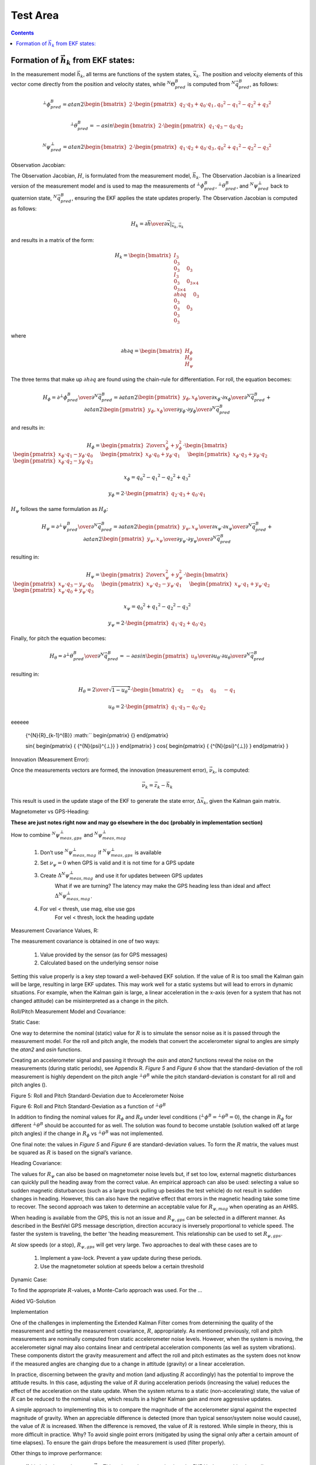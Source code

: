Test Area
============

.. contents:: Contents
    :local:

.. role::  raw-html(raw)
    :format: html






Formation of :math:`\vec{h}_{k}` from EKF states:
--------------------------------------------------

In the measurement model :math:`{\vec{h}_{k}}`, all terms are functions of the system states,
:math:`{\vec{x}_k}`.  The position and velocity elements of this vector come directly from the
position and velocity states, while :math:`{^{N}}{\Theta}{_{pred}^{B}}` is computed from
:math:`{^N}\vec{q}_{pred}^{B}`, as follows:

.. math::

    {^{⊥}{\phi}_{pred}^{B}} = atan2 \begin{bmatrix} {2 \cdot \begin{pmatrix} {q_{2} \cdot q_{3}+q_{0} \cdot q_{1}} \end{pmatrix},{q_{0}}^{2}-{q_{1}}^{2}-{q_{2}}^{2}+{q_{3}}^{2} } \end{bmatrix}

.. math::

    {^{⊥}{\theta}_{pred}^{B}} = -asin \begin{bmatrix} {2 \cdot \begin{pmatrix} {q_{1} \cdot q_{3}-q_{0} \cdot q_{2}} \end{pmatrix} } \end{bmatrix}

.. math::

    {^{N}{\psi}_{pred}^{⊥}} = atan2 \begin{bmatrix} {2 \cdot \begin{pmatrix} {q_{1} \cdot q_{2}+q_{0} \cdot q_{3}} \end{pmatrix},{q_{0}}^{2}+{q_{1}}^{2}-{q_{2}}^{2}-{q_{3}}^{2} } \end{bmatrix}


Observation Jacobian:

The Observation Jacobian, :math:`H`, is formulated from the measurement model, :math:`\vec{h}_{k}`.
The Observation Jacobian is a linearized version of the measurement model and is used to map the
measurements of :math:`{^{⊥}{\phi}_{pred}^{B}}`, :math:`{^{⊥}{\theta}_{pred}^{B}}`, and
:math:`{^{N}{\psi}_{pred}^{⊥}}` back to quaternion state, :math:`{^N}{\vec{q}}_{pred}^{B}`, ensuring
the EKF applies the state updates properly.  The Observation Jacobian is computed as follows:


.. math::

    H_{k} = \left.{ {\partial{\vec{h}}} \over {\partial{\vec{x}}} }\right|_{\vec{x}_{k},\vec{u}_{k}}


and results in a matrix of the form:

.. math::

    H_{k} = \begin{bmatrix} { { I_3 \\
                                0_3 \\
                                0_3
                              } \hspace{5mm}
                               { 0_3 \\
                                 I_3 \\
                                 0_3
                               } \hspace{5mm}
                               { 0_{3 \times 4} \\
                                 0_{3 \times 4} \\
                                 {\partial{h}\partial{q}}
                               } \hspace{5mm}
                               { 0_3 \\
                                 0_3 \\
                                 0_3
                               } \hspace{5mm}
                               { 0_3 \\
                                 0_3 \\
                                 0_3
                               }
             } \end{bmatrix}


where

.. math::

    {\partial{h}\partial{q}} = \begin{bmatrix} { H_{\phi} \\
                                                 H_{\theta} \\
                                                 H_{\psi}
                               } \end{bmatrix}


The three terms that make up :math:`{\partial{h}\partial{q}}` are found using the chain-rule for differentiation.  For roll, the equation becomes:

.. math::

    H_{\phi} = {{\partial{^{⊥}{\phi}_{pred}^{B}}} \over \partial{^{N}{\vec{q}}_{pred}^{B}}}
             = {{\partial{atan2 \begin{pmatrix} {y_{\phi}, x_{\phi}} \end{pmatrix}}} \over \partial{x_{\phi}}} \cdot {{\partial{x_{\phi}}} \over \partial{^{N}{\vec{q}}_{pred}^{B}}} +
               {{\partial{atan2 \begin{pmatrix} {y_{\phi}, x_{\phi}} \end{pmatrix}}} \over \partial{y_{\phi}}} \cdot {{\partial{y_{\phi}}} \over \partial{^{N}{\vec{q}}_{pred}^{B}}}


and results in:

.. math::

    H_{\phi} = \begin{pmatrix} {
                                 {2} \over {x_{\phi}^{2} + y_{\phi}^{2}}
               } \end{pmatrix} \cdot \begin{bmatrix} {
                                                       \begin{pmatrix} { x_{\phi} \cdot q_{1} - y_{\phi} \cdot q_{0} } \end{pmatrix} \hspace{5mm}
                                                       \begin{pmatrix} { x_{\phi} \cdot q_{0} + y_{\phi} \cdot q_{1} } \end{pmatrix} \hspace{5mm}
                                                       \begin{pmatrix} { x_{\phi} \cdot q_{3} + y_{\phi} \cdot q_{2} } \end{pmatrix} \hspace{5mm}
                                                       \begin{pmatrix} { x_{\phi} \cdot q_{2} - y_{\phi} \cdot q_{3} } \end{pmatrix} \hspace{5mm}
                                      } \end{bmatrix}

.. math::

    x_{\phi} = {q_{0}}^{2} - {q_{1}}^{2} - {q_{2}}^{2} + {q_{3}}^{2}

.. math::

    y_{\phi} = 2 \cdot \begin{pmatrix} { q_{2} \cdot q_{3}+q_{0} \cdot q_{1} } \end{pmatrix}


:math:`H_{\psi}` follows the same formulation as :math:`H_{\phi}`:

.. math::

    H_{\psi} = {{\partial{^{⊥}{\psi}_{pred}^{B}}} \over \partial{^{N}{\vec{q}}_{pred}^{B}}}
             = {{\partial{atan2 \begin{pmatrix} {y_{\psi}, x_{\psi}} \end{pmatrix}}} \over \partial{x_{\psi}}} \cdot {{\partial{x_{\psi}}} \over \partial{^{N}{\vec{q}}_{pred}^{B}}} +
               {{\partial{atan2 \begin{pmatrix} {y_{\psi}, x_{\psi}} \end{pmatrix}}} \over \partial{y_{\psi}}} \cdot {{\partial{y_{\psi}}} \over \partial{^{N}{\vec{q}}_{pred}^{B}}}


resulting in:

.. math::

    H_{\psi} = \begin{pmatrix} {
                                 {2} \over {x_{\psi}^{2} + y_{\psi}^{2}}
               } \end{pmatrix} \cdot \begin{bmatrix} {
                                                       \begin{pmatrix} { x_{\psi} \cdot q_{3} - y_{\psi} \cdot q_{0} } \end{pmatrix} \hspace{5mm}
                                                       \begin{pmatrix} { x_{\psi} \cdot q_{2} - y_{\psi} \cdot q_{1} } \end{pmatrix} \hspace{5mm}
                                                       \begin{pmatrix} { x_{\psi} \cdot q_{1} + y_{\psi} \cdot q_{2} } \end{pmatrix} \hspace{5mm}
                                                       \begin{pmatrix} { x_{\psi} \cdot q_{0} + y_{\psi} \cdot q_{3} } \end{pmatrix} \hspace{5mm}
                                      } \end{bmatrix}

.. math::

    x_{\psi} = {q_{0}}^{2} + {q_{1}}^{2} - {q_{2}}^{2} - {q_{3}}^{2}

.. math::

    y_{\psi} = 2 \cdot \begin{pmatrix} { q_{1} \cdot q_{2} + q_{0} \cdot q_{3} } \end{pmatrix}


Finally, for pitch the equation becomes:

.. math::

    H_{\theta} = {{\partial{^{⊥}{\theta}_{pred}^{B}}} \over \partial{^{N}{\vec{q}}_{pred}^{B}}}
               = -{{\partial{asin \begin{pmatrix} {u_{\theta}} \end{pmatrix}}} \over \partial{u_{\theta}}} \cdot {{\partial{u_{\theta}}} \over \partial{^{N}{\vec{q}}_{pred}^{B}}}


resulting in:

.. math::

    H_{\theta} = { { {2} \over \sqrt{ 1 - {u_{\theta}}^{2} } } \cdot { \begin{bmatrix} { {  q_{2} } \hspace{5mm}
                                                                                          { -q_{3} } \hspace{5mm}
                                                                                          {  q_{0} } \hspace{5mm}
                                                                                          { -q_{1} }
                                                                       } \end{bmatrix}
                                                                     }
                 }

.. math::

    u_{\theta} = 2 \cdot \begin{pmatrix} {
                                           q_{1} \cdot q_{3} - q_{0} \cdot q_{2}
                         } \end{pmatrix}





eeeeee

                         {^{N}{R}_{k-1}^{B}}
                         :math:``
                         \begin{pmatrix} {} \end{pmatrix}

                         \sin{ \begin{pmatrix} { {^{N}{\psi}^{⊥}} } \end{pmatrix} }
                         \cos{ \begin{pmatrix} { {^{N}{\psi}^{⊥}} } \end{pmatrix} }


Innovation (Measurement Error):

Once the measurements vectors are formed, the innovation (measurement error), :math:`\vec{\nu}_{k}`,
is computed:

.. math::

    \vec{\nu}_{k} = \vec{z}_{k} - \vec{h}_{k}


This result is used in the update stage of the EKF to generate the state error,
:math:`{\Delta\vec{x}}_{k}`, given the Kalman gain matrix.


Magnetometer vs GPS-Heading:

**These are just notes right now and may go elsewhere in the doc (probably in implementation section)**

How to combine :math:`{^N}{\psi}_{meas,gps}^{⊥}` and :math:`{^N}{\psi}_{meas,mag}^{⊥}`

    1) Don’t use :math:`{^N}{\psi}_{meas,mag}^{⊥}` if :math:`{^N}{\psi}_{meas,gps}^{⊥}`  is available

    2) Set :math:`{\nu}_{\psi} = 0` when GPS is valid and it is not time for a GPS update

    3) Create :math:`\Delta{^N}{\psi}_{meas,mag}^{⊥}` and use it for updates between GPS updates
	What if we are turning?  The latency may make the GPS heading less than ideal and affect :math:`\Delta{^N}{\psi}_{meas,mag}^{⊥}`.

    4) For vel < thresh, use mag, else use gps
	For vel < thresh, lock the heading update 

Measurement Covariance Values, R:

The measurement covariance is obtained in one of two ways:

    1) Value provided by the sensor (as for GPS messages)

    2) Calculated based on the underlying sensor noise


Setting this value properly is a key step toward a well-behaved EKF solution.  If the value of R is
too small the Kalman gain will be large, resulting in large EKF updates.  This may work well for a
static systems but will lead to errors in dynamic situations.  For example, when the Kalman gain is
large, a linear acceleration in the x-axis (even for a system that has not changed attitude) can be
misinterpreted as a change in the pitch.

Roll/Pitch Measurement Model and Covariance:

Static Case:

One way to determine the nominal (static) value for :math:`R` is to simulate the sensor noise as it is
passed through the measurement model.  For the roll and pitch angle, the models that convert the
accelerometer signal to angles are simply the *atan2* and *asin* functions.

Creating an accelerometer signal and passing it through the *asin* and *atan2* functions reveal the
noise on the measurements (during static periods), see Appendix R.  *Figure 5* and *Figure 6* show
that the standard-deviation of the roll measurement is highly dependent on the pitch angle
:math:`{^{⊥}{\theta}^{B}}` while the pitch standard-deviation is constant for all roll and
pitch angles ().


Figure 5: Roll and Pitch Standard-Deviation due to Accelerometer Noise

Figure 6: Roll and Pitch Standard-Deviation as a function of :math:`{^{⊥}{\theta}^{B}}`

In addition to finding the nominal values for :math:`{R}_{\phi}` and :math:`{R}_{\theta}` under
level conditions (:math:`{^{⊥}{\phi}^{B}} = {^{⊥}{\theta}^{B}}=0`), the change in :math:`{R}_{\phi}`
for different :math:`{^{⊥}{\theta}^{B}}` should be accounted for as well.  The solution was found
to become unstable (solution walked off at large pitch angles) if the change in :math:`{R}_{\phi}`
vs :math:`{^{⊥}{\theta}^{B}}` was not implemented.

One final note: the values in *Figure 5* and *Figure 6* are standard-deviation values.  To form the
:math:`R` matrix, the values must be squared as :math:`R` is based on the signal’s variance.
 
Heading Covariance:

The values for :math:`{R}_{\psi}` can also be based on magnetometer noise levels but, if set too
low, external magnetic disturbances can quickly pull the heading away from the correct value.  An
empirical approach can also be used: selecting a value so sudden magnetic disturbances (such as a
large truck pulling up besides the test vehicle) do not result in sudden changes in heading.
However, this can also have the negative effect that errors in the magnetic heading take some time
to recover.  The second approach was taken to determine an acceptable value for
:math:`{R}_{\psi,mag}` when operating as an AHRS.

When heading is available from the GPS, this is not an issue and :math:`{R}_{\psi,gps}` can be
selected in a different manner.  As described in the BestVel GPS message description, direction
accuracy is inversely proportional to vehicle speed.  The faster the system is traveling, the better
'the heading measurement.  This relationship can be used to set :math:`{R}_{\psi,gps}`.


At slow speeds (or a stop), :math:`{R}_{\psi,gps}` will get very large.  Two approaches to deal with
these cases are to

    1) Implement a yaw-lock.  Prevent a yaw update during these periods.
    2) Use the magnetometer solution at speeds below a certain threshold


Dynamic Case:

To find the appropriate :math:`R`-values, a Monte-Carlo approach was used.  For the …

Aided VG-Solution


Implementation

One of the challenges in implementing the Extended Kalman Filter comes from determining the quality
of the measurement and setting the measurement covariance, :math:`R`, appropriately.  As mentioned
previously, roll and pitch measurements are nominally computed from static accelerometer noise
levels.  However, when the system is moving, the accelerometer signal may also contains linear and
centripetal acceleration components (as well as system vibrations).  These components distort the
gravity measurement and affect the roll and pitch estimates as the system does not know if the
measured angles are changing due to a change in attitude (gravity) or a linear acceleration.


In practice, discerning between the gravity and motion (and adjusting :math:`R` accordingly) has the
potential to improve the attitude results.  In this case, adjusting the value of :math:`R` during
acceleration periods (increasing the value) reduces the effect of the acceleration on the state
update.  When the system returns to a static (non-accelerating) state, the value of :math:`R` can be
reduced to the nominal value, which results in a higher Kalman gain  and more aggressive updates.


A simple approach to implementing this is to compare the magnitude of the accelerometer signal
against the expected magnitude of gravity.  When an appreciable difference is detected (more than
typical sensor/system noise would cause), the value of :math:`R` is increased.  When the difference
is removed, the value of :math:`R` is restored.  While simple in theory, this is more difficult in
practice.  Why?  To avoid single point errors (mitigated by using the signal only after a certain
amount of time elapses).  To ensure the gain drops before the measurement is used (filter properly).


Other things to improve performance:

    1) Limit the innovation error, :math:`\vec{\nu}_{k}`.  This reduces the error going into the EKF
    Update resulting in smaller state updates.  Setting the error limit this way is justified as the
    errors are typically only large during periods of acceleration, which are erroneous anyway.

    2) Change R based on the quality of the measurement.  Some measurements (particularly GPS
    measurements) are provided along with a measure of their variance.  When available, these values
    can be used to adjust :math:`R`.  Other measurements do not provide this information and the
    user is left to set :math:`R` based on intuition or simulation.  For instance, as mentioned
    above, :math:`\phi` and :math:`\theta` are affected by acceleration; :math:`{R}_{\phi}` and
    :math:`{R}_{\theta}` should be increased during these periods.  :math:`{R}_{\psi}` is affected
    by turns about the z-axis and :math:`{R}_{\psi}` should be increased accordingly to account for
    lag and other effects.

    3) Combining heading from two sources. 	Need to think of how to combine these two measurements

    4) Don’t use mag heading when GPS valid?

    5) Latency in GPS message: Any latency in obtaining, parsing, and providing GPS messages should
    be accounted for by either 1) adjusting R or 2) accounting for the latency.  For instance, if
    the GPS messages is consistently late by DT seconds, then the heading can be adjusted by a
    formula such as:

.. math::

    \psi_{GPS} = \psi_{GPS} - \dot{\psi} \cdot \Delta{T}

    6) Much of the math on which the EKF is based consists of sparse matrices.  Using algorithms
    that take advantage of sparse matrices make the algorithms run much faster and permit higher
    execution rates.  For the most part, only the *P*-matrix needs to have all its elements
    considered.

    7) The INS algorithm makes use of a sequential approach to solving for the states.  From an
    execution point-of-view this makes the runtime of the algorithm significantly less as only 3x3
    matrix inverses are required to solve for the state updates

 
Test Results

 
Appendix:
Cross-Product Matrix:
The cross-product between two 3x1 vectors is calculated as:
\vec{a} \timesb ⃑=|■(i ̂&j ̂&k ̂@a_x&a_y&a_z@b_x&b_y&b_{z} )|=■(i ̂ \cdot (a_y \cdot b_{z}-a_z \cdot b_y )@-j ̂ \cdot (a_x \cdot b_{z}-a_z \cdot b_x )@+k ̂ \cdot (a_x \cdot b_y-a_y \cdot b_x ) )
=[■(0&-a_z&a_y@a_z&0&-a_x@-a_y&a_x&0)] \cdot {■(b_x@b_y@b_{z} )}
The resulting cross-product matrix is:
[\vec{a} \times]=[■(0&-a_z&a_y@a_z&0&-a_x@-a_y&a_x&0)]
Resulting in the final expression:
\vec{a} \timesb ⃑=[\vec{a} \times] \cdot \vec{b}
This terminology can be used to simplify expressions for larger matrices.  For example, Ω can be rewritten as
Ω=[■(0&-ω ⃑^T@ω ⃑&[ω ⃑ \times]^T )]=[■(0&-ω ⃑^T@ω ⃑&-[ω ⃑ \times] )]
where [ω ⃑ \times] is the cross-product matrix based on the angular velocity vector, ω ⃑^B:
[ω ⃑ \times]≝[■(0&-ω_z&ω_y@ω_z&0&-ω_x@-ω_y&ω_x&0)]



 
Process Jacobians:
Only the less obvious derivatives are included here.
Derivation of ∂v∂q:
∂v∂q≝2 \cdot ∆t \cdot (■([■(■(■(q_{0}@q_{3}@-q_{2} )&■(q_{1}@q_{2}@q_{3} ))&■(■(-q_{2}@q_{1}@-q_{0} )&■(-q_{3}@q_{0}@q_{1} )))] \cdot a ̂_(motion x)^B+⋯@[■(■(■(-q_{3}@q_{0}@q_{1} )&■(q_{2}@-q_{1}@q_{0} ))&■(■(q_{1}@q_{2}@q_{3} )&■(-q_{0}@-q_{3}@q_{2} )))] \cdot a ̂_(motion y)^B+⋯@[-■(■(■(q_{2}@q_{1}@q_{0} )&■(q_{3}@-q_{0}@-q_{1} ))&■(■(q_{0}@q_{3}@-q_{2} )&■(q_{1}@q_{2}@q_{3} )))] \cdot a ̂_(motion z)^B ))
Form the matrix Q ̅
Q ̅=[■(■(■(q_{1}@q_{2}@q_{3} )&■(q_{0}@q_{3}@-q_{2} ))&■(■(-q_{3}@q_{0}@q_{1} )&-■(q_{2}@q_{1}@q_{0} )))]=[■(\vec{q}_{v}&q_{0}⋅I_3+[\vec{q}_{v} \times] )]
∂v∂q≝2 \cdot ∆t \cdot (■(Q ̅ \cdot [■(■(0&1@1&0)&■(0&0@0&0)@■(0&0@0&0)&■(0&1@-1&0))] \cdot a ̂_(motion x)^B+⋯@Q ̅ \cdot [■(■(0&0@0&0)&■(1&0@0&-1)@■(1&0@0&1)&■(0&0@0&0))] \cdot a ̂_(motion y)^B+⋯@Q ̅ \cdot [■(■(0&0@0&0)&■(0&1@1&0)@■(0&-1@1&0)&■(0&0@0&0))] \cdot a ̂_(motion z)^B ))
∂v∂q≝2 \cdot ∆t \cdot Q ̅ \cdot (■([■(■(0&1@1&0)&■(0&0@0&0)@■(0&0@0&0)&■(0&1@-1&0))] \cdot a ̂_(motion x)^B+⋯@[■(■(0&0@0&0)&■(1&0@0&-1)@■(1&0@0&1)&■(0&0@0&0))] \cdot a ̂_(motion y)^B+⋯@[■(■(0&0@0&0)&■(0&1@1&0)@■(0&-1@1&0)&■(0&0@0&0))] \cdot a ̂_(motion z)^B ))
The terms inside the parenthesis can be written as:
[■(■(0&1@1&0)&■(0&0@0&0)@■(0&0@0&0)&■(0&1@-1&0))] \cdot a ̂_(motion x)^B+[■(■(0&0@0&0)&■(1&0@0&-1)@■(1&0@0&1)&■(0&0@0&0))] \cdot a ̂_(motion y)^B+[■(■(0&0@0&0)&■(0&1@1&0)@■(0&-1@1&0)&■(0&0@0&0))] \cdot a ̂_(motion z)^B
Expanding the equation and writing the resultant matrix using vector and cross-product terms results in the final form for ∂v∂q:
∂v∂q≝2 \cdot ∆t \cdot Q ̅⋅[■(0&(a ̂_motion^B )^T@a ̂_motion^B&-[a ̂_motion^B \times] )]


Compute ∂q∂ω_bias
Expand
-∆t/2 \cdot Ω_(noise,k-1) \cdot q ⃑_(k-1)
And differentiate wrt the bias terms leads to:
Q^*≝2 \cdot ∆t \cdot [■(■(q_{1}@-q_{0} )&■(q_{2}@q_{3} )&■(q_{3}@-q_{2} )@■(-q_{3}@q_{2} )&■(-q_{0}@-q_{1} )&■(q_{1}@-q_{0} ))]=-Ξ_(k-1)

The second term, Q^*, is:
Q^*≝[■(■(q_{1}@-q_{0} )&■(q_{2}@q_{3} )&■(q_{3}@-q_{2} )@■(-q_{3}@q_{2} )&■(-q_{0}@-q_{1} )&■(q_{1}@-q_{0} ))]=[■((\vec{q}_{v} )^T@-(q_{0}⋅I_3+[\vec{q}_{v} \times]) )]=-Ξ_(k-1)


Software Implementation

Initialization:

a_sum=∑_(k=1)^N▒a ⃑_k^B
m_sum=∑_(k=1)^N▒m ⃑_k^B

After N data-points are collected, average data and from the ICs:
a ̅^B=a_sum/N
m ̅^B=m_sum/N

Compute the gravity and magnetic-field unit-vectors:
g ̂^B=-a ̅^B/|a ̅^B |
m ̂^B=-m ̅^B/|m ̅^B |

Find the components of the magnetic-field that are parallel and perpendicular to the gravity vector:
m ⃑_(∥g)^B=(m ̂^B⋅g ̂^B ) \cdot g ̂^B
m ⃑_(⊥g)^B=m ̂^B-m ⃑_(∥g)^B

Form the axes of the NED-frame from the magnetic and gravity field vectors.  The D-axis is parallel to the gravity vector while the N-axis is parallel to the magnetic field vector that is perpendicular to the gravity vector:
z ̂_N^B=g ̂^B
x ̂_N^B=(m ⃑_(⊥g)^B)/|m ⃑_(⊥g)^B |
〖y ̂_N^B=z ̂_N^B \timesx ̂〗_N^B

The transformation matrix, (_^N)R_^B , is formed from these unit-vectors:
(_^N)R_^B =[■((x ̂_N^B )^T@(y ̂_N^B )^T@(z ̂_N^B )^T )]=[■(x ̂_B^N&y ̂_B^N&z ̂_B^N )]

The attitude quaternion, (_^N)q_^B , can be calculated from (_^N)R_^B :
(_^N)q_^B =f((_^N)R_^B )

The initial state-vector is formed from these values:
\vec{x}_0={■(■(r@v@(_^N)q_^B  )@ω ⃑_bias@a ⃑_bias )}



Appendix Q:

Quaternion process covariance:
〖w_q \cdot {\vec{w}_{q}}^T=(Δt/2)〗^{2} \cdot (Ξ \cdot Σ_ω \cdot Ξ^T )

The rate-sensor noise is treated as a stationary process, so the time subscript, k, can be dropped from the noise terms.  However, the attitude does change with time and k should remain on the quaternion terms (removed here for ease of reading).  Additionally, the sensor noise is assumed to be the same for all sensor channels.
Ξ≡[■(-〖\vec{q}_{v}〗^T@q_{0} \cdot I_3+[\vec{q}_{v} \times] )]
〖w_q \cdot {\vec{w}_{q}}^T=(Δt/2)〗^{2} \cdot [■(■(-q_{1}&-q_{2}@q_{0}&-q_{3} )&■(-q_{3}@q_{2} )@■(q_{3}&q_{0}@-q_{2}&q_{1} )&■(-q_{1}@q_{0} ))] \cdot [■(〖σ_ω〗^{2}&0&0@0&〖σ_ω〗^{2}&0@0&0&〖σ_ω〗^{2} )] \cdot [■(■(-q_{1}&q_{0} )&■(q_{3}&-q_{2} )@■(-q_{2}&-q_{3} )&■(q_{0}&q_{1} )@■(-q_{3}&q_{2} )&■(-q_{1}&q_{0} ))]
〖w_q \cdot {\vec{w}_{q}}^T=(Δt/2)〗^{2} \cdot 〖σ_ω〗^{2} \cdot [■(■(-q_{1}&-q_{2}@q_{0}&-q_{3} )&■(-q_{3}@q_{2} )@■(q_{3}&q_{0}@-q_{2}&q_{1} )&■(-q_{1}@q_{0} ))] \cdot [■(■(-q_{1}&q_{0} )&■(q_{3}&-q_{2} )@■(-q_{2}&-q_{3} )&■(q_{0}&q_{1} )@■(-q_{3}&q_{2} )&■(-q_{1}&q_{0} ))]
Performing the multiplication (and crossing out terms that cancel) results in:
\Sigma_{q} = ((σ_ω \cdot ∆t)/2)^{2} \cdot [■(■(1-{q_{0}}^{2}&-q_{0} \cdot q_{1}@-q_{0} \cdot q_{1}&1-{q_{1}}^{2} )&■(-q_{0} \cdot q_{2}&-q_{0} \cdot q_{3}@-q_{1} \cdot q_{2}&-q_{1} \cdot q_{3} )@■(-q_{0} \cdot q_{2}&-q_{1} \cdot q_{2}@-q_{0} \cdot q_{3}&-q_{1} \cdot q_{3} )&■(1-{q_{2}}^{2}&-q_{2} \cdot q_{3}@-q_{2} \cdot q_{3}&1-{q_{3}}^{2} ))]

Rate-bias Process-Covariance:
	w ⃑_(q,k-1)	=-∆t/2 \cdot {■(■(-ω_(noise x,k-1)^B \cdot q_(1,k-1)-ω_(noise y,k-1)^B \cdot q_(2,k-1)-ω_(noise z,k-1)^B \cdot q_(3,k-1)@ω_(noise x,k-1)^B \cdot q_(0,k-1)+ω_(noise z,k-1)^B \cdot q_(2,k-1)-ω_(noise y,k-1)^B \cdot q_(3,k-1) )@■(ω_(noise y,k-1)^B \cdot q_(0,k-1)-ω_(noise z,k-1)^B \cdot q_(1,k-1)+ω_(noise x,k-1)^B \cdot q_(3,k-1)@ω_(noise z,k-1)^B \cdot q_(0,k-1)+ω_(noise y,k-1)^B \cdot q_(1,k-1)-ω_(noise x,k-1)^B \cdot q_(2,k-1) ))}
		=-∆t/2 \cdot [■(■(-q_(1,k-1)&-q_(2,k-1)@q_(0,k-1)&-q_(3,k-1) )&■(-q_(3,k-1)@q_(2,k-1) )@■(q_(3,k-1)&q_(0,k-1)@-q_(2,k-1)&q_(1,k-1) )&■(-q_(1,k-1)@q_(0,k-1) ))] \cdot {■(ω_(noise x,k-1)^B@ω_(noise y,k-1)^B@ω_(noise z,k-1)^B )}
		=-∆t/2 \cdot [■(-〖\vec{q}_{v}〗^T@q_{0} \cdot I_3+[\vec{q}_{v} \times] )] \cdot ω ⃑_(noise,k-1)^B

		=-∆t/2 \cdot Ξ \cdot ω ⃑_(noise,k-1)^B 
Velocity Process-Covariance:
Q_v=\vec{w}_{v,k-1}^{N} \cdot {\vec{w}_{v,k-1}^{N}}^T
\vec{w}_{v,k-1}^{N}=-{{^{N}{R_{k-1}}^{B}}} \cdot a ⃑_(noise,k-1)^B \cdot ∆t
Q_v=(-{{^{N}{R_{k-1}}^{B}}} \cdot a ⃑_(noise,k-1)^B \cdot ∆t) \cdot (-{{^{N}{R_{k-1}}^{B}}} \cdot a ⃑_(noise,k-1)^B \cdot ∆t)^T
Q_v=(-∆t)^{2} \cdot {{^{N}{R_{k-1}}^{B}}} \cdot a ⃑_(noise,k-1)^B \cdot 〖a ⃑_(noise,k-1)^B〗^T \cdot 〖{{^{N}{R_{k-1}}^{B}}} 〗^T
Q_v=(-∆t)^{2} \cdot {{^{N}{R_{k-1}}^{B}}} \cdot [■({\sigma_{a}}^{2}&0&0@0&{\sigma_{a}}^{2}&0@0&0&{\sigma_{a}}^{2} )] \cdot 〖{{^{N}{R_{k-1}}^{B}}} 〗^T
Q_v=(-∆t \cdot \sigma_{a} )^{2} \cdot {{^{N}{R_{k-1}}^{B}}} \cdot [■(1&0&0@0&1&0@0&0&1)] \cdot 〖{{^{N}{R_{k-1}}^{B}}} 〗^T
Q_v=(-∆t \cdot \sigma_{a} )^{2} \cdot {{^{N}{R_{k-1}}^{B}}} \cdot 〖{{^{N}{R_{k-1}}^{B}}} 〗^T
Since {{^{N}{R_{k-1}}^{B}}}  is orthonormal
{{^{N}{R_{k-1}}^{B}}} \cdot 〖{{^{N}{R_{k-1}}^{B}}} 〗^T={{^{N}{R_{k-1}}^{B}}} \cdot 〖{{^{N}{R_{k-1}}^{B}}} 〗^(-1)=I_3
Q_v=(-∆t \cdot \sigma_{a} )^{2} \cdot I_3
 
Appendix Trigonometric function Derivatives:
For θ=atan2(y,x), the derivative ∂θ/∂q, where x and y are functions of q, is:
	∂θ/∂q	=(∂atan2(y,x))/∂x \cdot ∂x/∂q+(∂atan2(y,x))/∂y \cdot ∂y/∂q
		=(-y)/(x^{2}+y^{2} ) \cdot ∂x/∂q+(-y)/(x^{2}+y^{2} ) \cdot ∂y/∂q

For θ=-asin(u), the derivative ∂θ/∂q, where x and y are functions of q, is:
	∂θ/∂q	=-(∂ asin⁡(u))/∂u \cdot ∂u/∂q
		=(-1)/\sqrt{1 - u^{2}} \cdot ∂u/∂q

 
Least-Square Hard/Soft-Iron Parameter Estimation:
The hard and soft-iron parameters corresponding to a given system are estimated (for a two-dimensional problem) using the Magnetic-Alignment process described earlier.  After the maneuver is performed, the x and y-magnetic field measurement data is processed to determine parameters that best describe the resulting ellipse.
Two methods can be used to find these parameters.  An elegant and interesting approach to the least-squares solution was developed by Andrew W. Fitzgibbon, Maurizio Pilu, and Robert B. Fisher.  Entitled Direct least-squares fitting of ellipses, and published in IEEE Transactions on Pattern Analysis and Machine Intelligence, 21(5), 476--480, May 1999.  Matlab code and an extension to improve numerical accuracy are found at http://homepages.inf.ed.ac.uk/rbf/CVonline/LOCAL_COPIES/FITZGIBBON/ELLIPSE/.
However this method requires solving for eigenvalues, which is numerically intensive.  Instead a least-squares approach was selected based on general quadratic form of the ellipse equation.
A \cdot x^{2}+B \cdot x \cdot y+C \cdot y^{2}+D \cdot x+E \cdot y+F=0
The least-squares solution was found by first forming an equation representing the error for a given data-point
ε_i=A \cdot 〖x_i〗^{2}+B \cdot x_i \cdot y_i+C \cdot 〖y_i〗^{2}+D \cdot x_i+E \cdot y_i+F
then computing the summation of the errors squared
ε_T=∑_(i=1)^n▒〖ε_i〗^{2}
and, finally, minimizing the summation with respect to each coefficient
〖dε〗_T/dA=0
etc.
This resulting system of equations can be written in matrix form as A_LS \cdot x=b_LS, where the constituent matrices are:
A_LS=[■(■(∑▒〖〖x_i〗^{2} \cdot 〖y_i〗^{2} 〗@∑▒〖x_i \cdot 〖y_i〗^3 〗@■(∑▒〖〖x_i〗^{2} \cdot y_i 〗@∑▒〖x_i \cdot 〖y_i〗^{2} 〗@∑▒〖x_i \cdot y_i 〗))&■(∑▒〖x_i \cdot 〖y_i〗^3 〗@∑▒〖y_i〗^4 @■(∑▒〖x_i \cdot 〖y_i〗^{2} 〗@∑▒〖y_i〗^3 @∑▒〖y_i〗^{2} ))&■(■(∑▒〖〖x_i〗^{2} \cdot y_i 〗@∑▒〖x_i \cdot 〖y_i〗^{2} 〗@■(∑▒〖x_i〗^{2} @∑▒〖x_i \cdot y_i 〗@∑▒x_i ))&■(∑▒〖x_i \cdot 〖y_i〗^{2} 〗@∑▒〖y_i〗^3 @■(∑▒〖x_i \cdot y_i 〗@∑▒〖y_i〗^{2} @∑▒y_i ))&■(∑▒〖x_i \cdot y_i 〗@∑▒〖y_i〗^{2} @■(∑▒x_i @∑▒y_i @n))))]
b_LS=[■(∑▒〖〖x_i〗^3 \cdot y_i 〗@∑▒〖〖x_i〗^{2} \cdot 〖y_i〗^{2} 〗@■(∑▒〖x_i〗^3 @∑▒〖〖x_i〗^{2} \cdot y_i 〗@∑▒〖x_i〗^{2} ))]
and the coefficient matrix
x=[■(■(A@B)@■(C@D)@■(E@F))]
The coefficients can be found via Gaussian elimination.
Based on test data, both solutions provide consistent results.  This is possible as data from a complete 360 degree rotation is used for the data set.  If the system had transited only a small arc then the method described by Fitzgibbon et al. is preferred.

 


 
Appendix
Example sensor values for a single unit captured over a half-hour in a noisy environment (at my desk)
Sensor
	Min	Max	Mean	Std Dev	Allan Var
GPS Position	X
	Y
	Z
GPS Velocity	X
	Y
	Z
Angular Rate Sensor [deg/sec]	X	-0.288	0.365	2. 4948e-2	8.42685e-2
	Y	-0.442	0.481	-4.8527e-3	9.04376e-2
	Z	-0.558	0.250	-0.13971	9.80244e-2
Accelerometer [g]	X	5.8e-3	9.5e-3	7.7358e-3	4.41395e-4
	Y	-4.0e-3	1.5e-3	-1.457e-3	5.80786e-4
	Z	-1.0052	-0.9964	-1.000723	6.52203e-4
Magnetometer	X	0.21271	0.21912	0.21632	7.4808e-4
	Y	-0.1651	-0.15442	-0.16002	1.1478e-3
	Z	0.28656	0.29297	0.28945	7.6077e-4



Others:
